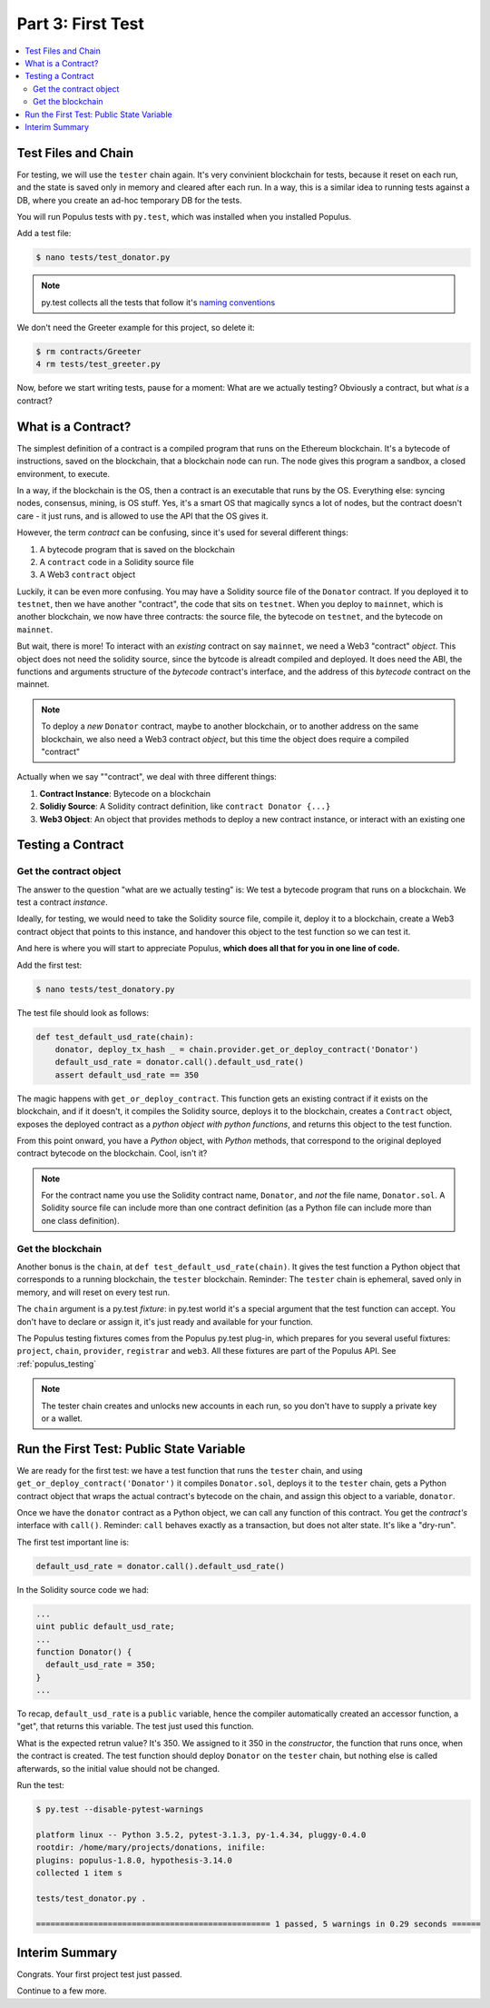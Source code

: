 Part 3: First Test
==================

.. contents:: :local:

Test Files and Chain
--------------------

For testing, we will use the ``tester`` chain again. It's very convinient blockchain for tests,
because it reset on each run, and the state is saved only in memory and cleared after each run.
In a way, this is a similar idea to running tests against a DB,
where you create an ad-hoc temporary DB for the tests. 

You will run Populus tests with ``py.test``, which was installed when you installed Populus.

Add a test file:

.. code-block:: bash

  $ nano tests/test_donator.py
  
.. note::
  
    py.test collects all the tests that follow
    it's `naming conventions <https://pytest.readthedocs.io/en/reorganize-docs/new-docs/user/naming_conventions.html>`_
    
We don't need the Greeter example for this project, so delete it:

.. code-block:: bash

  $ rm contracts/Greeter 
  4 rm tests/test_greeter.py
  
Now, before we start writing tests, pause for a moment: What are we actually testing? Obviously a contract, but what *is* a contract?


What is a Contract?
-------------------

The simplest definition of a contract is a compiled program that runs on the Ethereum blockchain.
It's a bytecode of instructions, saved on the blockchain, that a blockchain node can run. 
The node gives this program a sandbox, a closed environment, to execute. 

In a way, if the blockchain is the OS, then a contract is an executable that runs by the OS. 
Everything else: syncing nodes, consensus, mining, is OS stuff. Yes, it's a smart
OS that magically syncs a lot of nodes, but the contract doesn't care - it just runs, and is allowed to use the API that the OS
gives it.

However, the term *contract* can be confusing, since it's used for several different things:

#. A bytecode program that is saved on the blockchain
#. A ``contract`` code in a Solidity source file
#. A Web3 ``contract`` object

Luckily, it can be even more confusing. You may have a Solidity source file of the ``Donator`` contract. If you deployed it 
to ``testnet``, then we have another "contract", the code that sits on ``testnet``. When you deploy to ``mainnet``,
which is another blockchain, we now have three contracts: the source file, the bytecode on ``testnet``, and the bytecode on ``mainnet``.

But wait, there is more! To interact with an *existing* contract on say ``mainnet``, we need a Web3 "contract" *object*. This object does
not need the solidity source, since the bytcode is alreadt compiled and deployed. It does need the ABI,  the functions 
and arguments structure of the *bytecode* contract's interface, and the address of this *bytecode* contract
on the mainnet.

.. note::
  To deploy a *new* ``Donator`` contract, maybe to another blockchain, or to another address on the same blockchain,
  we also need a Web3 contract *object*, but this time the object does require a compiled
  "contract"

Actually when we say ""contract", we deal with three different things:

#. **Contract Instance**: Bytecode on a blockchain
#. **Solidiy Source**: A Solidity contract definition, like ``contract Donator {...}``
#. **Web3 Object**: An object that provides methods to deploy a new contract instance, or interact with an existing one


Testing a Contract
------------------

Get the contract object
'''''''''''''''''''''''

The answer to the question "what are we actually testing" is: We test a bytecode program that runs on a blockchain. We test
a contract *instance*.

Ideally, for testing, we would need to take the Solidity source file, compile it, deploy it to a blockchain, create a Web3 contract
object that points to this instance, and handover this object to the test function so we can test it.

And here is where you will start to appreciate Populus, **which does all that for you in one line of code.**

Add the first test:

.. code-block:: shell

  $ nano tests/test_donatory.py
  
The test file should look as follows:

.. code-block:: python

  def test_default_usd_rate(chain):
      donator, deploy_tx_hash _ = chain.provider.get_or_deploy_contract('Donator')
      default_usd_rate = donator.call().default_usd_rate()
      assert default_usd_rate == 350
      
      
The magic happens with ``get_or_deploy_contract``. This function gets an existing contract if it exists on the blockchain, and if it
doesn't, it compiles the Solidity source, deploys it to the blockchain, creates a ``Contract`` object, exposes the deployed contract
as a *python object with python functions*, and returns this object to the test function.

From this point onward, you have a *Python* object, with *Python* methods, that correspond to the original deployed contract
bytecode on the blockchain. Cool, isn't it?

.. note::
  
    For the contract name you use the Solidity contract name, ``Donator``, and *not* the file name, ``Donator.sol``.
    A Solidity source file can include more than one contract definition (as a Python file can include more than one class definition).

Get the blockchain
''''''''''''''''''

Another bonus is the ``chain``, at ``def test_default_usd_rate(chain)``. It gives the test function a Python object 
that corresponds to a running blockchain, the ``tester`` blockchain.
Reminder: The ``tester`` chain is ephemeral, saved only in memory, and will reset on every test run.

The ``chain`` argument is a py.test *fixture*: in py.test world it's a special argument that the test function can accept.
You don't have to declare or assign it, it's just ready and available for your function.

The Populus testing fixtures comes from the Populus py.test plug-in, which prepares for you several useful fixtures: ``project``,
``chain``, ``provider``, ``registrar`` and ``web3``. All these fixtures are part of the Populus API. See :ref:`populus_testing`

.. note::

  The tester chain creates and unlocks new accounts in each run, so you don't have to supply a private key or a wallet.


Run the First Test: Public State Variable
-----------------------------------------

We are ready for the first test: we have a test function that runs the ``tester`` chain, and using ``get_or_deploy_contract('Donator')``
it compiles ``Donator.sol``, deploys it to the ``tester`` chain, gets a Python contract object that wraps the actual contract's
bytecode on the chain, and assign this object to a variable, ``donator``.

Once we have the ``donator`` contract as a Python object, we can call any function of this contract. You get the *contract's*
interface with ``call()``. Reminder: ``call`` behaves exactly as a transaction, but does not alter state. It's like a "dry-run".

The first test important line is:

.. code-block:: python

  default_usd_rate = donator.call().default_usd_rate()
  
In the Solidity source code we had:

.. code-block:: solidity

  ...
  uint public default_usd_rate; 
  ...
  function Donator() {
    default_usd_rate = 350;
  }
  ...
  
To recap, ``default_usd_rate`` is a ``public`` variable, hence the compiler automatically created
an accessor function, a "get", that returns this variable. The test just used this function.


What is the expected retrun value? It's 350. We assigned to it 350 in the *constructor*, the function that runs once,
when the contract is created. The test function should deploy ``Donator`` on the ``tester`` chain, but nothing else is called afterwards, 
so the initial value should not be changed.

Run the test:

.. code-block:: shell

  $ py.test --disable-pytest-warnings
  
  platform linux -- Python 3.5.2, pytest-3.1.3, py-1.4.34, pluggy-0.4.0
  rootdir: /home/mary/projects/donations, inifile:
  plugins: populus-1.8.0, hypothesis-3.14.0
  collected 1 item s

  tests/test_donator.py .

  ================================================= 1 passed, 5 warnings in 0.29 seconds ======


Interim Summary
---------------

Congrats. Your first project test just passed.

Continue to a few more.

